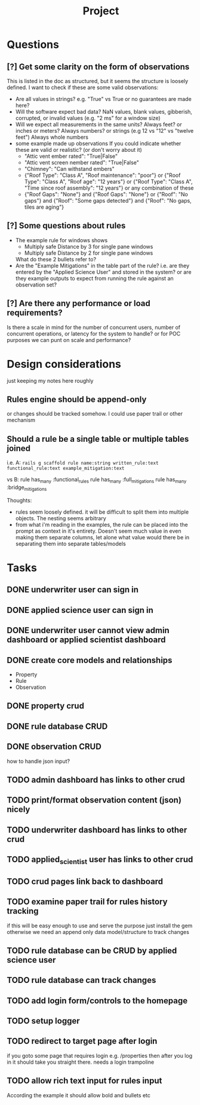 #+title: Project


* Questions
** [?] Get some clarity on the form of observations
This is listed in the doc as structured, but it seems the structure is loosely defined.
I want to check if these are some valid observations:

+ Are all values in strings? e.g. "True" vs True or no guarantees are made here?
+ Will the software expect bad data?
  NaN values, blank values, gibberish, corrupted, or invalid values (e.g. "2 ms" for a window size)
+ Will we expect all measurements in the same units?
  Always feet? or inches or meters?
  Always numbers? or strings (e.g 12 vs "12" vs "twelve feet")
  Always whole numbers
+ some example made up observations
  If you could indicate whether these are valid or realistic? (or don't worry about it)
  - "Attic vent ember rated": "True|False"
  - "Attic vent screen nember rated": "True|False"
  - "Chimney": "Can withstand embers"
  - {"Roof Type": "Class A",
    "Roof maintenance": "poor"}
    or
    {"Roof Type": "Class A",
    "Roof age": "12 years"}
    or
    {"Roof Type": "Class A",
    "Time since roof assembly": "12 years"}
    or any combination of these
  - {"Roof Gaps": "None"}
    and
    {"Roof Gaps": "None"}
    or
    {"Roof": "No gaps"}
    and
    {"Roof": "Some gaps detected"}
    and
    {"Roof": "No gaps, tiles are aging"}
** [?] Some questions about rules
+ The example rule for windows shows
  - Multiply safe Distance by 3 for single pane windows
  - Multiply safe Distance by 2 for single pane windows

  What do these 2 bullets refer to?
+ Are the "Example Mitigations" in the table part of the rule?
  i.e. are they entered by the "Applied Science User" and stored in the system?
  or are they example outputs to expect from running the rule against an observation set?
** [?] Are there any performance or load requirements?
Is there a scale in mind for the number of concurrent users, number of
concurrent operations, or latency for the system to handle? or for POC purposes
we can punt on scale and performance?
* Design considerations
just keeping my notes here roughly
** Rules engine should be append-only
or changes should be tracked somehow. I could use paper trail or other mechanism
** Should a rule be a single table or multiple tables joined
i.e.
A:
~rails g scaffold rule name:string written_rule:text functional_rule:text example_mitigation:text~

vs
B:
rule has_many :functional_rules
rule has_many :full_mitigations
rule has_many :bridge_mitigations

Thoughts:
+ rules seem loosely defined.
  it will be difficult to split them into multiple objects. The nesting seems arbitrary
+ from what i'm reading in the examples, the rule can be placed into the prompt as context in it's entirety.
  Doesn't seem much value in even making them separate columns, let alone what value would there be in separating them into separate tables/models
* Tasks
** DONE underwriter user can sign in
CLOSED: [2025-05-02 Fri 15:23]
** DONE applied science user can sign in
CLOSED: [2025-05-02 Fri 15:23]
** DONE underwriter user cannot view admin dashboard or applied scientist dashboard
CLOSED: [2025-05-02 Fri 23:12]
** DONE create core models and relationships
CLOSED: [2025-05-03 Sat 10:09]
+ Property
+ Rule
+ Observation
** DONE property crud
CLOSED: [2025-05-03 Sat 11:36]
** DONE rule database CRUD
CLOSED: [2025-05-03 Sat 11:36]
** DONE observation CRUD
CLOSED: [2025-05-03 Sat 15:07]
how to handle json input?
** TODO admin dashboard has links to other crud
** TODO print/format observation content (json) nicely
** TODO underwriter dashboard has links to other crud
** TODO applied_scientist user has links to other crud
** TODO crud pages link back to dashboard
** TODO examine paper trail for rules history tracking
if this will be easy enough to use and serve the purpose just install the gem
otherwise we need an append only data model/structure to track changes
** TODO rule database can be CRUD by applied science user
** TODO rule database can track changes
** TODO add login form/controls to the homepage
** TODO setup logger
** TODO redirect to target page after login
if you goto some page that requires login
e.g. /properties
then after you log in it should take you straight there.
needs a login trampoline
** TODO allow rich text input for rules input
According the example it should allow bold and bullets etc
